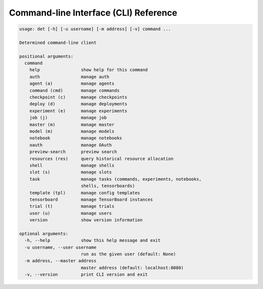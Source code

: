 .. _cli:

#######################################
 Command-line Interface (CLI) Reference
#######################################

.. code:: bash

   usage: det [-h] [-u username] [-m address] [-v] command ...

   Determined command-line client

   positional arguments:
     command
       help                show help for this command
       auth                manage auth
       agent (a)           manage agents
       command (cmd)       manage commands
       checkpoint (c)      manage checkpoints
       deploy (d)          manage deployments
       experiment (e)      manage experiments
       job (j)             manage job
       master (m)          manage master
       model (m)           manage models
       notebook            manage notebooks
       oauth               manage OAuth
       preview-search      preview search
       resources (res)     query historical resource allocation
       shell               manage shells
       slot (s)            manage slots
       task                manage tasks (commands, experiments, notebooks,
                           shells, tensorboards)
       template (tpl)      manage config templates
       tensorboard         manage TensorBoard instances
       trial (t)           manage trials
       user (u)            manage users
       version             show version information

   optional arguments:
     -h, --help            show this help message and exit
     -u username, --user username
                           run as the given user (default: None)
     -m address, --master address
                           master address (default: localhost:8080)
     -v, --version         print CLI version and exit

